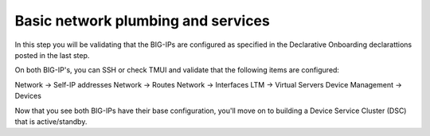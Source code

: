 Basic network plumbing and services
-----------------------------------
In this step you will be validating that the BIG-IPs are configured as specified in the Declarative Onboarding declarattions posted in the last step.

On both BIG-IP's, you can SSH or check TMUI and validate that the following items are configured:

Network -> Self-IP addresses
Network -> Routes
Network -> Interfaces
LTM -> Virtual Servers
Device Management -> Devices

Now that you see both BIG-IPs have their base configuration, you'll move on to building a Device Service Cluster (DSC) that is active/standby.


